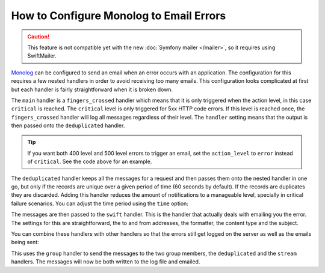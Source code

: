 .. index::
   single: Logging; Emailing errors

How to Configure Monolog to Email Errors
========================================

.. caution::

    This feature is not compatible yet with the new :doc:`Symfony mailer </mailer>`,
    so it requires using SwiftMailer.

`Monolog`_ can be configured to send an email when an error occurs with an
application. The configuration for this requires a few nested handlers
in order to avoid receiving too many emails. This configuration looks
complicated at first but each handler is fairly straightforward when
it is broken down.

.. configuration-block::

    .. code-block:: yaml

        # config/packages/prod/monolog.yaml
        monolog:
            handlers:
                main:
                    type:         fingers_crossed
                    # 500 errors are logged at the critical level
                    action_level: critical
                    # to also log 400 level errors (but not 404's):
                    # action_level: error
                    # excluded_404s:
                    #     - ^/
                    handler:      deduplicated
                deduplicated:
                    type:    deduplication
                    handler: swift
                swift:
                    type:       swift_mailer
                    from_email: 'error@example.com'
                    to_email:   'error@example.com'
                    # or list of recipients
                    # to_email:   ['dev1@example.com', 'dev2@example.com', ...]
                    subject:    'An Error Occurred! %%message%%'
                    level:      debug
                    formatter:  monolog.formatter.html
                    content_type: text/html

    .. code-block:: xml

        <!-- config/packages/prod/monolog.xml -->
        <?xml version="1.0" encoding="UTF-8" ?>
        <container xmlns="http://symfony.com/schema/dic/services"
            xmlns:xsi="http://www.w3.org/2001/XMLSchema-instance"
            xmlns:monolog="http://symfony.com/schema/dic/monolog"
            xsi:schemaLocation="http://symfony.com/schema/dic/services
                https://symfony.com/schema/dic/services/services-1.0.xsd
                http://symfony.com/schema/dic/monolog https://symfony.com/schema/dic/monolog/monolog-1.0.xsd">

            <monolog:config>
                <!--
                500 errors are logged at the critical level,
                to also log 400 level errors (but not 404's):
                action-level="error"
                And add this child inside this monolog:handler
                <monolog:excluded-404>^/</monolog:excluded-404>
                -->
                <monolog:handler
                    name="main"
                    type="fingers_crossed"
                    action-level="critical"
                    handler="deduplicated"
                />
                <monolog:handler
                    name="deduplicated"
                    type="deduplication"
                    handler="swift"
                />
                <monolog:handler
                    name="swift"
                    type="swift_mailer"
                    from-email="error@example.com"
                    subject="An Error Occurred! %%message%%"
                    level="debug"
                    formatter="monolog.formatter.html"
                    content-type="text/html">

                    <monolog:to-email>error@example.com</monolog:to-email>

                    <!-- or list of recipients -->
                    <!--
                    <monolog:to-email>dev1@example.com</monolog:to-email>
                    <monolog:to-email>dev2@example.com</monolog:to-email>
                    ...
                    -->
                </monolog:handler>
            </monolog:config>
        </container>

    .. code-block:: php

        // config/packages/prod/monolog.php
        $container->loadFromExtension('monolog', [
            'handlers' => [
                'main' => [
                    'type'         => 'fingers_crossed',
                    // 500 errors are logged at the critical level
                    'action_level' => 'critical',
                    // to also log 400 level errors (but not 404's):
                    // 'action_level' => 'error',
                    // 'excluded_404s' => [
                    //     '^/',
                    // ],
                    'handler'      => 'deduplicated',
                ],
                'deduplicated' => [
                    'type'    => 'deduplication',
                    'handler' => 'swift',
                ],
                'swift' => [
                    'type'         => 'swift_mailer',
                    'from_email'   => 'error@example.com',
                    'to_email'     => 'error@example.com',
                    // or a list of recipients
                    // 'to_email'   => ['dev1@example.com', 'dev2@example.com', ...],
                    'subject'      => 'An Error Occurred! %%message%%',
                    'level'        => 'debug',
                    'formatter'    => 'monolog.formatter.html',
                    'content_type' => 'text/html',
                ],
            ],
        ]);

The ``main`` handler is a ``fingers_crossed`` handler which means that
it is only triggered when the action level, in this case ``critical`` is reached.
The ``critical`` level is only triggered for 5xx HTTP code errors. If this level
is reached once, the ``fingers_crossed`` handler will log all messages
regardless of their level. The ``handler`` setting means that the output
is then passed onto the ``deduplicated`` handler.

.. tip::

    If you want both 400 level and 500 level errors to trigger an email,
    set the ``action_level`` to ``error`` instead of ``critical``. See the
    code above for an example.

The ``deduplicated`` handler keeps all the messages for a request and then
passes them onto the nested handler in one go, but only if the records are
unique over a given period of time (60 seconds by default). If the records are
duplicates they are discarded. Adding this handler reduces the amount of
notifications to a manageable level, specially in critical failure scenarios.
You can adjust the time period using the ``time`` option:

.. configuration-block::

    .. code-block:: yaml

        # config/packages/prod/monolog.yaml
        monolog:
            handlers:
                # ...
                deduplicated:
                    type: deduplication
                    # the time in seconds during which duplicate entries are discarded (default: 60)
                    time: 10
                    handler: swift

    .. code-block:: xml

        <!-- config/packages/prod/monolog.xml -->

        <!-- time: the time in seconds during which duplicate entries are discarded (default: 60) -->
        <monolog:handler name="deduplicated"
            type="deduplication"
            time="10"
            handler="swift"/>

    .. code-block:: php

        // config/packages/prod/monolog.php
        $container->loadFromExtension('monolog', [
            'handlers' => [
                // ...
                'deduplicated' => [
                    'type'    => 'deduplication',
                    // the time in seconds during which duplicate entries are discarded (default: 60)
                    'time' => 10,
                    'handler' => 'swift',
                ],
            ],
        ]);

The messages are then passed to the ``swift`` handler. This is the handler that
actually deals with emailing you the error. The settings for this are
straightforward, the to and from addresses, the formatter, the content type
and the subject.

You can combine these handlers with other handlers so that the errors still
get logged on the server as well as the emails being sent:

.. configuration-block::

    .. code-block:: yaml

        # config/packages/prod/monolog.yaml
        monolog:
            handlers:
                main:
                    type:         fingers_crossed
                    action_level: critical
                    handler:      grouped
                grouped:
                    type:    group
                    members: [streamed, deduplicated]
                streamed:
                    type:  stream
                    path:  '%kernel.logs_dir%/%kernel.environment%.log'
                    level: debug
                deduplicated:
                    type:    deduplication
                    handler: swift
                swift:
                    type:         swift_mailer
                    from_email:   'error@example.com'
                    to_email:     'error@example.com'
                    subject:      'An Error Occurred! %%message%%'
                    level:        debug
                    formatter:    monolog.formatter.html
                    content_type: text/html

    .. code-block:: xml

        <!-- config/packages/prod/monolog.xml -->
        <container xmlns="http://symfony.com/schema/dic/services"
            xmlns:xsi="http://www.w3.org/2001/XMLSchema-instance"
            xmlns:monolog="http://symfony.com/schema/dic/monolog"
            xsi:schemaLocation="http://symfony.com/schema/dic/services
                https://symfony.com/schema/dic/services/services-1.0.xsd
                http://symfony.com/schema/dic/monolog https://symfony.com/schema/dic/monolog/monolog-1.0.xsd">

            <monolog:config>
                <monolog:handler
                    name="main"
                    type="fingers_crossed"
                    action_level="critical"
                    handler="grouped"
                />
                <monolog:handler
                    name="grouped"
                    type="group"
                >
                    <member type="stream"/>
                    <member type="deduplicated"/>
                </monolog:handler>
                <monolog:handler
                    name="stream"
                    path="%kernel.logs_dir%/%kernel.environment%.log"
                    level="debug"
                />
                <monolog:handler
                    name="deduplicated"
                    type="deduplication"
                    handler="swift"
                />
                <monolog:handler
                    name="swift"
                    type="swift_mailer"
                    from-email="error@example.com"
                    subject="An Error Occurred! %%message%%"
                    level="debug"
                    formatter="monolog.formatter.html"
                    content-type="text/html">

                    <monolog:to-email>error@example.com</monolog:to-email>

                    <!-- or list of recipients -->
                    <!--
                    <monolog:to-email>dev1@example.com</monolog:to-email>
                    <monolog:to-email>dev2@example.com</monolog:to-email>
                    ...
                    -->
                </monolog:handler>
            </monolog:config>
        </container>

    .. code-block:: php

        // config/packages/prod/monolog.php
        $container->loadFromExtension('monolog', [
            'handlers' => [
                'main' => [
                    'type'         => 'fingers_crossed',
                    'action_level' => 'critical',
                    'handler'      => 'grouped',
                ],
                'grouped' => [
                    'type'    => 'group',
                    'members' => ['streamed', 'deduplicated'],
                ],
                'streamed'  => [
                    'type'  => 'stream',
                    'path'  => '%kernel.logs_dir%/%kernel.environment%.log',
                    'level' => 'debug',
                ],
                'deduplicated' => [
                    'type'     => 'deduplication',
                    'handler'  => 'swift',
                ],
                'swift' => [
                    'type'         => 'swift_mailer',
                    'from_email'   => 'error@example.com',
                    'to_email'     => 'error@example.com',
                    // or a list of recipients
                    // 'to_email'   => ['dev1@example.com', 'dev2@example.com', ...],
                    'subject'      => 'An Error Occurred! %%message%%',
                    'level'        => 'debug',
                    'formatter'    => 'monolog.formatter.html',
                    'content_type' => 'text/html',
                ],
            ],
        ]);

This uses the ``group`` handler to send the messages to the two
group members, the ``deduplicated`` and the ``stream`` handlers. The messages will
now be both written to the log file and emailed.

.. _Monolog: https://github.com/Seldaek/monolog
